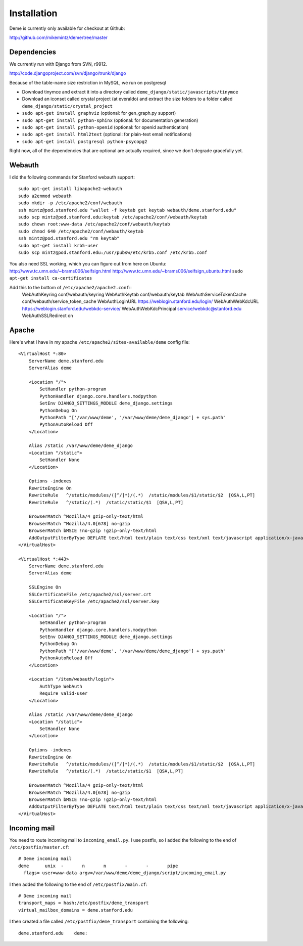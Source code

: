 Installation
============

Deme is currently only available for checkout at Github:

http://github.com/mikemintz/deme/tree/master

Dependencies
------------
We currently run with Django from SVN, r9912.

http://code.djangoproject.com/svn/django/trunk/django

Because of the table-name size restriction in MySQL, we run on postgresql

* Download tinymce and extract it into a directory called ``deme_django/static/javascripts/tinymce``
* Download an iconset called crystal project (at everaldo) and extract the size folders to a folder called ``deme_django/static/crystal_project``
* ``sudo apt-get install graphviz`` (optional: for gen_graph.py support)
* ``sudo apt-get install python-sphinx`` (optional: for documentation generation)
* ``sudo apt-get install python-openid`` (optional: for openid authentication)
* ``sudo apt-get install html2text`` (optional: for plain-text email notifications)
* ``sudo apt-get install postgresql python-psycopg2``

Right now, all of the dependencies that are optional are actually required,
since we don't degrade gracefully yet.

Webauth
-------
I did the following commands for Stanford webauth support::

    sudo apt-get install libapache2-webauth
    sudo a2enmod webauth
    sudo mkdir -p /etc/apache2/conf/webauth
    ssh mintz@pod.stanford.edu "wallet -f keytab get keytab webauth/deme.stanford.edu"
    sudo scp mintz@pod.stanford.edu:keytab /etc/apache2/conf/webauth/keytab
    sudo chown root:www-data /etc/apache2/conf/webauth/keytab
    sudo chmod 640 /etc/apache2/conf/webauth/keytab
    ssh mintz@pod.stanford.edu "rm keytab"
    sudo apt-get install krb5-user
    sudo scp mintz@pod.stanford.edu:/usr/pubsw/etc/krb5.conf /etc/krb5.conf

You also need SSL working, which you can figure out from here on Ubuntu:
http://www.tc.umn.edu/~brams006/selfsign.html
http://www.tc.umn.edu/~brams006/selfsign_ubuntu.html
``sudo apt-get install ca-certificates``

Add this to the bottom of ``/etc/apache2/apache2.conf``::
    WebAuthKeyring conf/webauth/keyring
    WebAuthKeytab conf/webauth/keytab
    WebAuthServiceTokenCache conf/webauth/service_token_cache
    WebAuthLoginURL https://weblogin.stanford.edu/login/
    WebAuthWebKdcURL https://weblogin.stanford.edu/webkdc-service/
    WebAuthWebKdcPrincipal service/webkdc@stanford.edu
    WebAuthSSLRedirect on

Apache
------
Here's what I have in my apache ``/etc/apache2/sites-available/deme`` config file::

    <VirtualHost *:80>
        ServerName deme.stanford.edu
        ServerAlias deme
    
        <Location "/">
            SetHandler python-program
            PythonHandler django.core.handlers.modpython
            SetEnv DJANGO_SETTINGS_MODULE deme_django.settings
            PythonDebug On
            PythonPath "['/var/www/deme', '/var/www/deme/deme_django'] + sys.path"
            PythonAutoReload Off
        </Location>
    
        Alias /static /var/www/deme/deme_django
        <Location "/static">
            SetHandler None
        </Location>
        
        Options -indexes
        RewriteEngine On
        RewriteRule   ^/static/modules/([^/]*)/(.*)  /static/modules/$1/static/$2  [QSA,L,PT]
        RewriteRule   ^/static/(.*)  /static/static/$1  [QSA,L,PT]
        
        BrowserMatch ^Mozilla/4 gzip-only-text/html
        BrowserMatch ^Mozilla/4.0[678] no-gzip
        BrowserMatch bMSIE !no-gzip !gzip-only-text/html
        AddOutputFilterByType DEFLATE text/html text/plain text/css text/xml text/javascript application/x-javascript
    </VirtualHost>
    
    <VirtualHost *:443>
        ServerName deme.stanford.edu
        ServerAlias deme
    
        SSLEngine On
        SSLCertificateFile /etc/apache2/ssl/server.crt
        SSLCertificateKeyFile /etc/apache2/ssl/server.key
    
        <Location "/">
            SetHandler python-program
            PythonHandler django.core.handlers.modpython
            SetEnv DJANGO_SETTINGS_MODULE deme_django.settings
            PythonDebug On
            PythonPath "['/var/www/deme', '/var/www/deme/deme_django'] + sys.path"
            PythonAutoReload Off
        </Location>
    
        <Location "/item/webauth/login">
            AuthType WebAuth
            Require valid-user
        </Location>
    
        Alias /static /var/www/deme/deme_django
        <Location "/static">
            SetHandler None
        </Location>
        
        Options -indexes
        RewriteEngine On
        RewriteRule   ^/static/modules/([^/]*)/(.*)  /static/modules/$1/static/$2  [QSA,L,PT]
        RewriteRule   ^/static/(.*)  /static/static/$1  [QSA,L,PT]
        
        BrowserMatch ^Mozilla/4 gzip-only-text/html
        BrowserMatch ^Mozilla/4.0[678] no-gzip
        BrowserMatch bMSIE !no-gzip !gzip-only-text/html
        AddOutputFilterByType DEFLATE text/html text/plain text/css text/xml text/javascript application/x-javascript
    </VirtualHost>

Incoming mail
-------------
You need to route incoming mail to ``incoming_email.py``. I use postfix, so I added
the following to the end of ``/etc/postfix/master.cf``::

  # Deme incoming mail
  deme      unix  -       n       n       -       -       pipe
    flags= user=www-data argv=/var/www/deme/deme_django/script/incoming_email.py

I then added the following to the end of ``/etc/postfix/main.cf``::

  # Deme incoming mail    
  transport_maps = hash:/etc/postfix/deme_transport
  virtual_mailbox_domains = deme.stanford.edu                                                             

I then created a file called ``/etc/postfix/deme_transport`` containing the following::

  deme.stanford.edu    deme:

